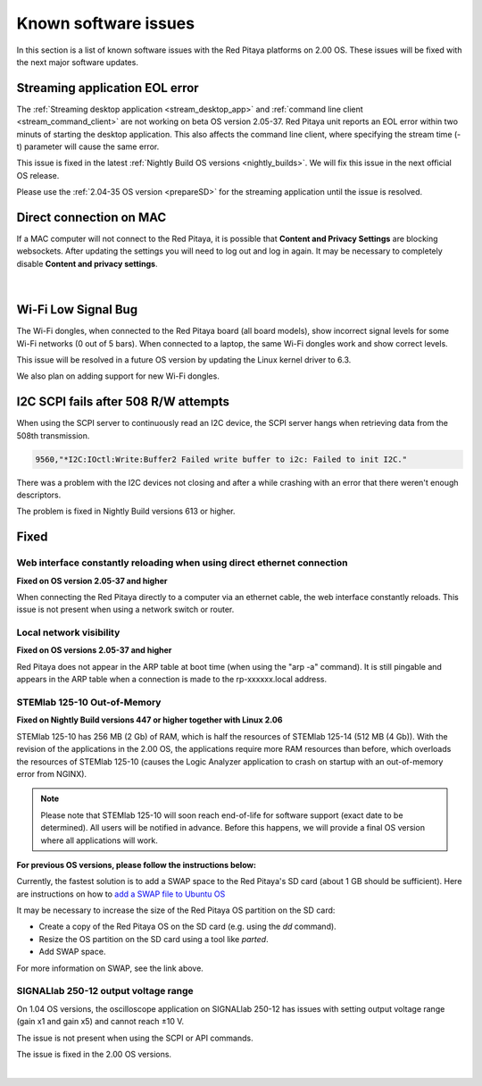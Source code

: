.. _known_sw_issues:

########################
Known software issues
########################

In this section is a list of known software issues with the Red Pitaya platforms on 2.00 OS. These issues will be fixed with the next major software updates.


Streaming application EOL error
================================

The :ref:`Streaming desktop application <stream_desktop_app>` and :ref:`command line client <stream_command_client>` are not working on beta OS version 2.05-37. Red Pitaya unit reports an EOL error within two minuts of starting the desktop application. This also affects the command line client, where specifying the stream time (-t) parameter will cause the same error.

This issue is fixed in the latest :ref:`Nightly Build OS versions <nightly_builds>`. We will fix this issue in the next official OS release.

Please use the :ref:`2.04-35 OS version <prepareSD>` for the streaming application until the issue is resolved.


Direct connection on MAC
===========================

If a MAC computer will not connect to the Red Pitaya, it is possible that **Content and Privacy Settings** are blocking websockets.  After updating the settings you will need to log out and log in again. It may be necessary to completely disable **Content and privacy settings**.

.. figure:: img/MAC_content_privacy.png
    :width: 800

.. figure:: img/MAC_content_privacy2.png
    :width: 600

|


Wi-Fi Low Signal Bug
======================

The Wi-Fi dongles, when connected to the Red Pitaya board (all board models), show incorrect signal levels for some Wi-Fi networks (0 out of 5 bars).
When connected to a laptop, the same Wi-Fi dongles work and show correct levels.

This issue will be resolved in a future OS version by updating the Linux kernel driver to 6.3.

We also plan on adding support for new Wi-Fi dongles.



I2C SCPI fails after 508 R/W attempts
=======================================

When using the SCPI server to continuously read an I2C device, the SCPI server hangs when retrieving data from the 508th transmission.

.. code-block:: console

    9560,"*I2C:IOctl:Write:Buffer2 Failed write buffer to i2c: Failed to init I2C."

There was a problem with the I2C devices not closing and after a while crashing with an error that there weren't enough descriptors.

The problem is fixed in Nightly Build versions 613 or higher.





Fixed
======


Web interface constantly reloading when using direct ethernet connection
--------------------------------------------------------------------------

**Fixed on OS version 2.05-37 and higher**

When connecting the Red Pitaya directly to a computer via an ethernet cable, the web interface constantly reloads. This issue is not present when using a network switch or router.


Local network visibility
--------------------------

**Fixed on OS versions 2.05-37 and higher**

Red Pitaya does not appear in the ARP table at boot time (when using the "arp -a" command). It is still pingable and appears in the ARP table when a connection is made to the rp-xxxxxx.local address.


STEMlab 125-10 Out-of-Memory
-----------------------------

**Fixed on Nightly Build versions 447 or higher together with Linux 2.06**

STEMlab 125-10 has 256 MB (2 Gb) of RAM, which is half the resources of STEMlab 125-14 (512 MB (4 Gb)). With the revision of the applications in the 2.00 OS, the applications require more RAM resources than before, which overloads the resources of STEMlab 125-10 (causes the Logic Analyzer application to crash on startup with an out-of-memory error from NGINX).

.. note::

    Please note that STEMlab 125-10 will soon reach end-of-life for software support (exact date to be determined). All users will be notified in advance. Before this happens, we will provide a final OS version where all applications will work.

**For previous OS versions, please follow the instructions below:**

Currently, the fastest solution is to add a SWAP space to the Red Pitaya's SD card (about 1 GB should be sufficient).
Here are instructions on how to `add a SWAP file to Ubuntu OS <https://www.digitalocean.com/community/tutorials/how-to-add-swap-space-on-ubuntu-22-04>`_

It may be necessary to increase the size of the Red Pitaya OS partition on the SD card:

* Create a copy of the Red Pitaya OS on the SD card (e.g. using the `dd` command).
* Resize the OS partition on the SD card using a tool like `parted`.
* Add SWAP space.

For more information on SWAP, see the link above.


SIGNALlab 250-12 output voltage range
---------------------------------------

On 1.04 OS versions, the oscilloscope application on SIGNALlab 250-12 has issues with setting output voltage range (gain x1 and gain x5) and cannot reach ±10 V.

The issue is not present when using the SCPI or API commands.

The issue is fixed in the 2.00 OS versions.

|